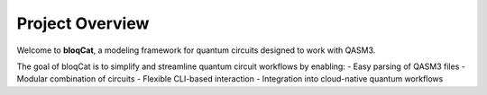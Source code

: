  
Project Overview
================

Welcome to **bloqCat**, a modeling framework for quantum circuits designed to work with QASM3.

The goal of bloqCat is to simplify and streamline quantum circuit workflows by enabling:
- Easy parsing of QASM3 files
- Modular combination of circuits
- Flexible CLI-based interaction
- Integration into cloud-native quantum workflows

